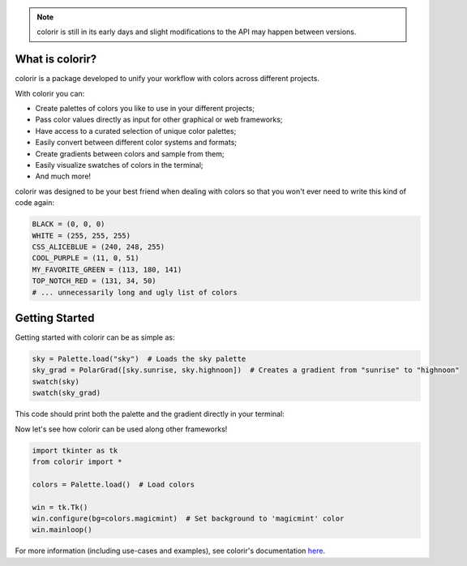 .. note::

    colorir is still in its early days and slight modifications to the API may happen between versions.

What is colorir?
----------------

colorir is a package developed to unify your workflow with colors across different projects.

With colorir you can:

- Create palettes of colors you like to use in your different projects;
- Pass color values directly as input for other graphical or web frameworks;
- Have access to a curated selection of unique color palettes;
- Easily convert between different color systems and formats;
- Create gradients between colors and sample from them;
- Easily visualize swatches of colors in the terminal;
- And much more!

colorir was designed to be your best friend when dealing with colors so that you won't ever need to write this kind of code again:

.. code-block:: python

    BLACK = (0, 0, 0)
    WHITE = (255, 255, 255)
    CSS_ALICEBLUE = (240, 248, 255)
    COOL_PURPLE = (11, 0, 51)
    MY_FAVORITE_GREEN = (113, 180, 141)
    TOP_NOTCH_RED = (131, 34, 50)
    # ... unnecessarily long and ugly list of colors

Getting Started
---------------

Getting started with colorir can be as simple as:

.. code-block:: python

    sky = Palette.load("sky")  # Loads the sky palette
    sky_grad = PolarGrad([sky.sunrise, sky.highnoon])  # Creates a gradient from "sunrise" to "highnoon"
    swatch(sky)
    swatch(sky_grad)

This code should print both the palette and the gradient directly in your terminal:

.. image:: docs/source/images/readme_sky.png

Now let's see how colorir can be used along other frameworks!

.. code-block:: python

    import tkinter as tk
    from colorir import *

    colors = Palette.load()  # Load colors

    win = tk.Tk()
    win.configure(bg=colors.magicmint)  # Set background to 'magicmint' color
    win.mainloop()

.. image:: docs/source/images/readme_example.png

For more information (including use-cases and examples), see colorir's documentation `here <https://colorir.readthedocs.io/en/latest/>`_.